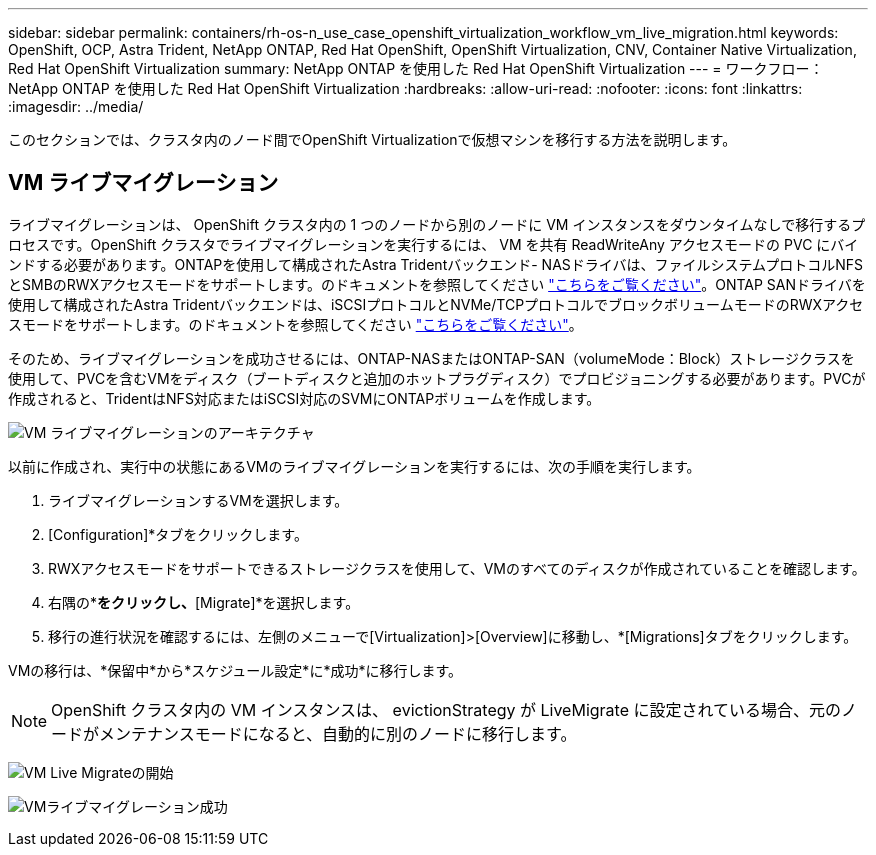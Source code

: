---
sidebar: sidebar 
permalink: containers/rh-os-n_use_case_openshift_virtualization_workflow_vm_live_migration.html 
keywords: OpenShift, OCP, Astra Trident, NetApp ONTAP, Red Hat OpenShift, OpenShift Virtualization, CNV, Container Native Virtualization, Red Hat OpenShift Virtualization 
summary: NetApp ONTAP を使用した Red Hat OpenShift Virtualization 
---
= ワークフロー： NetApp ONTAP を使用した Red Hat OpenShift Virtualization
:hardbreaks:
:allow-uri-read: 
:nofooter: 
:icons: font
:linkattrs: 
:imagesdir: ../media/


[role="lead"]
このセクションでは、クラスタ内のノード間でOpenShift Virtualizationで仮想マシンを移行する方法を説明します。



== VM ライブマイグレーション

ライブマイグレーションは、 OpenShift クラスタ内の 1 つのノードから別のノードに VM インスタンスをダウンタイムなしで移行するプロセスです。OpenShift クラスタでライブマイグレーションを実行するには、 VM を共有 ReadWriteAny アクセスモードの PVC にバインドする必要があります。ONTAPを使用して構成されたAstra Tridentバックエンド- NASドライバは、ファイルシステムプロトコルNFSとSMBのRWXアクセスモードをサポートします。のドキュメントを参照してください link:https://docs.netapp.com/us-en/trident/trident-use/ontap-nas.html["こちらをご覧ください"]。ONTAP SANドライバを使用して構成されたAstra Tridentバックエンドは、iSCSIプロトコルとNVMe/TCPプロトコルでブロックボリュームモードのRWXアクセスモードをサポートします。のドキュメントを参照してください link:https://docs.netapp.com/us-en/trident/trident-use/ontap-san.html["こちらをご覧ください"]。

そのため、ライブマイグレーションを成功させるには、ONTAP-NASまたはONTAP-SAN（volumeMode：Block）ストレージクラスを使用して、PVCを含むVMをディスク（ブートディスクと追加のホットプラグディスク）でプロビジョニングする必要があります。PVCが作成されると、TridentはNFS対応またはiSCSI対応のSVMにONTAPボリュームを作成します。

image:redhat_openshift_image55.png["VM ライブマイグレーションのアーキテクチャ"]

以前に作成され、実行中の状態にあるVMのライブマイグレーションを実行するには、次の手順を実行します。

. ライブマイグレーションするVMを選択します。
. [Configuration]*タブをクリックします。
. RWXアクセスモードをサポートできるストレージクラスを使用して、VMのすべてのディスクが作成されていることを確認します。
. 右隅の*[Actions]*をクリックし、*[Migrate]*を選択します。
. 移行の進行状況を確認するには、左側のメニューで[Virtualization]>[Overview]に移動し、*[Migrations]タブをクリックします。


VMの移行は、*保留中*から*スケジュール設定*に*成功*に移行します。


NOTE: OpenShift クラスタ内の VM インスタンスは、 evictionStrategy が LiveMigrate に設定されている場合、元のノードがメンテナンスモードになると、自動的に別のノードに移行します。

image:rh-os-n_use_case_vm_live_migrate_1.png["VM Live Migrateの開始"]

image:rh-os-n_use_case_vm_live_migrate_2.png["VMライブマイグレーション成功"]
